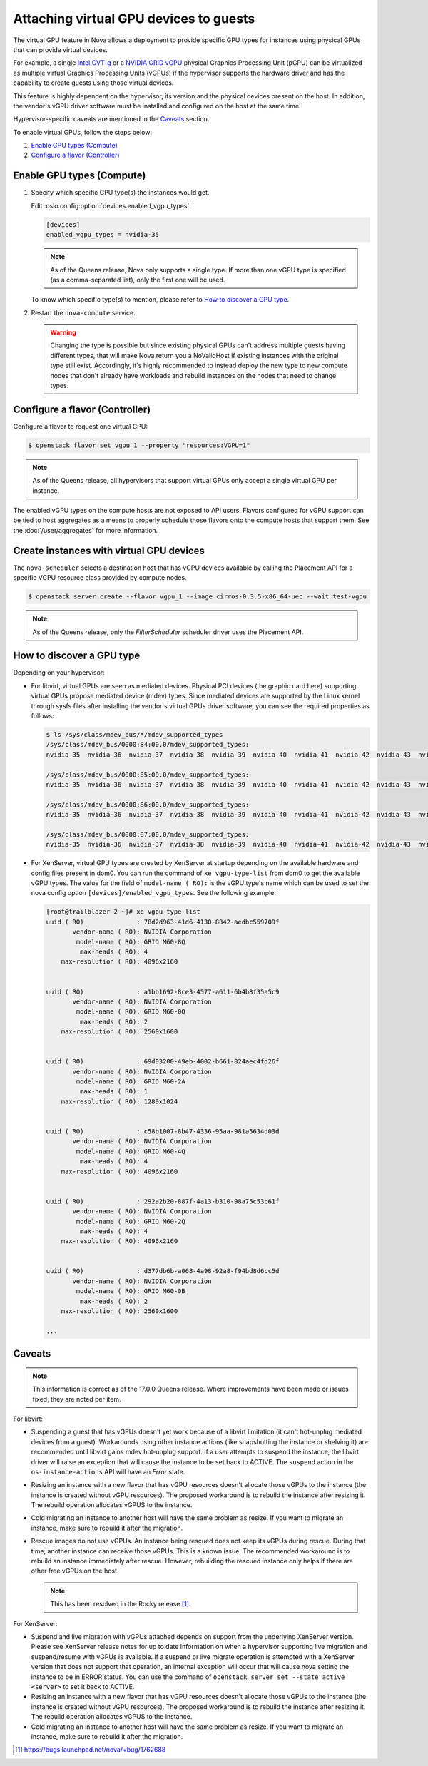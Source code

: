 =======================================
Attaching virtual GPU devices to guests
=======================================

The virtual GPU feature in Nova allows a deployment to provide specific GPU
types for instances using physical GPUs that can provide virtual devices.

For example, a single `Intel GVT-g`_  or a `NVIDIA GRID vGPU`_ physical
Graphics Processing Unit (pGPU) can be virtualized as multiple virtual Graphics
Processing Units (vGPUs) if the hypervisor supports the hardware driver and has
the capability to create guests using those virtual devices.

This feature is highly dependent on the hypervisor, its version and the
physical devices present on the host. In addition, the vendor's vGPU driver software
must be installed and configured on the host at the same time.

Hypervisor-specific caveats are mentioned in the `Caveats`_ section.

To enable virtual GPUs, follow the steps below:

#. `Enable GPU types (Compute)`_

#. `Configure a flavor (Controller)`_


Enable GPU types (Compute)
--------------------------

#. Specify which specific GPU type(s) the instances would get.

   Edit :oslo.config:option:`devices.enabled_vgpu_types`:

   .. code-block:: ini

      [devices]
      enabled_vgpu_types = nvidia-35

   .. note::

         As of the Queens release, Nova only supports a single type. If more
         than one vGPU type is specified (as a comma-separated list), only the
         first one will be used.

   To know which specific type(s) to mention, please refer to `How to discover
   a GPU type`_.

#. Restart the ``nova-compute`` service.


   .. warning::

        Changing the type is possible but since existing physical GPUs can't
        address multiple guests having different types, that will make Nova
        return you a NoValidHost if existing instances with the original type
        still exist. Accordingly, it's highly recommended to instead deploy the
        new type to new compute nodes that don't already have workloads and
        rebuild instances on the nodes that need to change types.


Configure a flavor (Controller)
-------------------------------

Configure a flavor to request one virtual GPU:

.. code-block:: console

   $ openstack flavor set vgpu_1 --property "resources:VGPU=1"

.. note::

       As of the Queens release, all hypervisors that support virtual GPUs
       only accept a single virtual GPU per instance.

The enabled vGPU types on the compute hosts are not exposed to API users.
Flavors configured for vGPU support can be tied to host aggregates as a means
to properly schedule those flavors onto the compute hosts that support them.
See the :doc:`/user/aggregates` for more information.

Create instances with virtual GPU devices
-----------------------------------------

The ``nova-scheduler`` selects a destination host that has vGPU devices
available by calling the Placement API for a specific VGPU resource class
provided by compute nodes.

.. code-block:: console

   $ openstack server create --flavor vgpu_1 --image cirros-0.3.5-x86_64-uec --wait test-vgpu

.. note::

   As of the Queens release, only the *FilterScheduler* scheduler driver
   uses the Placement API.


How to discover a GPU type
--------------------------

Depending on your hypervisor:

- For libvirt, virtual GPUs are seen as mediated devices. Physical PCI devices
  (the graphic card here) supporting virtual GPUs propose mediated device
  (mdev) types. Since mediated devices are supported by the Linux kernel
  through sysfs files after installing the vendor's virtual GPUs driver
  software, you can see the required properties as follows:

  .. code-block:: console

     $ ls /sys/class/mdev_bus/*/mdev_supported_types
     /sys/class/mdev_bus/0000:84:00.0/mdev_supported_types:
     nvidia-35  nvidia-36  nvidia-37  nvidia-38  nvidia-39  nvidia-40  nvidia-41  nvidia-42  nvidia-43  nvidia-44  nvidia-45

     /sys/class/mdev_bus/0000:85:00.0/mdev_supported_types:
     nvidia-35  nvidia-36  nvidia-37  nvidia-38  nvidia-39  nvidia-40  nvidia-41  nvidia-42  nvidia-43  nvidia-44  nvidia-45

     /sys/class/mdev_bus/0000:86:00.0/mdev_supported_types:
     nvidia-35  nvidia-36  nvidia-37  nvidia-38  nvidia-39  nvidia-40  nvidia-41  nvidia-42  nvidia-43  nvidia-44  nvidia-45

     /sys/class/mdev_bus/0000:87:00.0/mdev_supported_types:
     nvidia-35  nvidia-36  nvidia-37  nvidia-38  nvidia-39  nvidia-40  nvidia-41  nvidia-42  nvidia-43  nvidia-44  nvidia-45


- For XenServer, virtual GPU types are created by XenServer at startup
  depending on the available hardware and config files present in dom0.
  You can run the command of ``xe vgpu-type-list`` from dom0 to get the
  available vGPU types. The value for the field of ``model-name ( RO):``
  is the vGPU type's name which can be used to set the nova config option
  ``[devices]/enabled_vgpu_types``. See the following example:

  .. code-block:: console

    [root@trailblazer-2 ~]# xe vgpu-type-list
    uuid ( RO)              : 78d2d963-41d6-4130-8842-aedbc559709f
           vendor-name ( RO): NVIDIA Corporation
            model-name ( RO): GRID M60-8Q
             max-heads ( RO): 4
        max-resolution ( RO): 4096x2160


    uuid ( RO)              : a1bb1692-8ce3-4577-a611-6b4b8f35a5c9
           vendor-name ( RO): NVIDIA Corporation
            model-name ( RO): GRID M60-0Q
             max-heads ( RO): 2
        max-resolution ( RO): 2560x1600


    uuid ( RO)              : 69d03200-49eb-4002-b661-824aec4fd26f
           vendor-name ( RO): NVIDIA Corporation
            model-name ( RO): GRID M60-2A
             max-heads ( RO): 1
        max-resolution ( RO): 1280x1024


    uuid ( RO)              : c58b1007-8b47-4336-95aa-981a5634d03d
           vendor-name ( RO): NVIDIA Corporation
            model-name ( RO): GRID M60-4Q
             max-heads ( RO): 4
        max-resolution ( RO): 4096x2160


    uuid ( RO)              : 292a2b20-887f-4a13-b310-98a75c53b61f
           vendor-name ( RO): NVIDIA Corporation
            model-name ( RO): GRID M60-2Q
             max-heads ( RO): 4
        max-resolution ( RO): 4096x2160


    uuid ( RO)              : d377db6b-a068-4a98-92a8-f94bd8d6cc5d
           vendor-name ( RO): NVIDIA Corporation
            model-name ( RO): GRID M60-0B
             max-heads ( RO): 2
        max-resolution ( RO): 2560x1600

    ...


Caveats
-------

.. note::

   This information is correct as of the 17.0.0 Queens release. Where
   improvements have been made or issues fixed, they are noted per item.

For libvirt:

* Suspending a guest that has vGPUs doesn't yet work because of a libvirt
  limitation (it can't hot-unplug mediated devices from a guest). Workarounds
  using other instance actions (like snapshotting the instance or shelving it)
  are recommended until libvirt gains mdev hot-unplug support. If a user
  attempts to suspend the instance, the libvirt driver will raise an exception
  that will cause the instance to be set back to ACTIVE. The ``suspend`` action
  in the ``os-instance-actions`` API will have an *Error* state.

* Resizing an instance with a new flavor that has vGPU resources doesn't
  allocate those vGPUs to the instance (the instance is created without
  vGPU resources). The proposed workaround is to rebuild the instance after
  resizing it. The rebuild operation allocates vGPUS to the instance.

* Cold migrating an instance to another host will have the same problem as
  resize. If you want to migrate an instance, make sure to rebuild it after the
  migration.

* Rescue images do not use vGPUs. An instance being rescued does not keep its
  vGPUs during rescue. During that time, another instance can receive those
  vGPUs. This is a known issue. The recommended workaround is to rebuild an
  instance immediately after rescue. However, rebuilding the rescued instance
  only helps if there are other free vGPUs on the host.

  .. note:: This has been resolved in the Rocky release [#]_.

For XenServer:

* Suspend and live migration with vGPUs attached depends on support from the
  underlying XenServer version. Please see XenServer release notes for up to
  date information on when a hypervisor supporting live migration and
  suspend/resume with vGPUs is available. If a suspend or live migrate operation
  is attempted with a XenServer version that does not support that operation, an
  internal exception will occur that will cause nova setting the instance to
  be in ERROR status. You can use the command of
  ``openstack server set --state active <server>`` to set it back to ACTIVE.

* Resizing an instance with a new flavor that has vGPU resources doesn't
  allocate those vGPUs to the instance (the instance is created without
  vGPU resources). The proposed workaround is to rebuild the instance after
  resizing it. The rebuild operation allocates vGPUS to the instance.

* Cold migrating an instance to another host will have the same problem as
  resize. If you want to migrate an instance, make sure to rebuild it after the
  migration.

.. [#] https://bugs.launchpad.net/nova/+bug/1762688

.. Links
.. _Intel GVT-g: https://01.org/igvt-g
.. _NVIDIA GRID vGPU: http://docs.nvidia.com/grid/5.0/pdf/grid-vgpu-user-guide.pdf
